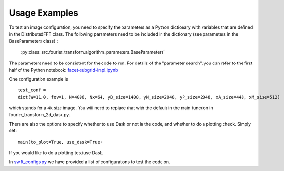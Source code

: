 
Usage Examples
==============

To test an image configuration, you need to specify the parameters as a Python dictionary with variables that are defined in the DistributedFFT class.
The following parameters need to be included in the dictionary (see parameters in the BaseParameters class) :

 :py:class:`src.fourier_transform.algorithm_parameters.BaseParameters`

The parameters need to be consistent for the code to run. For details of the "parameter search", you can refer to the first half of the Python notebook:
`facet-subgrid-impl.ipynb <https://gitlab.com/ska-telescope/sdp/ska-sdp-distributed-fourier-transform/-/blob/main/notebook/facet-subgrid-impl.ipynb>`_

One configuration example is ::

 test_conf =
 dict(W=11.0, fov=1, N=4096, Nx=64, yB_size=1408, yN_size=2048, yP_size=2048, xA_size=448, xM_size=512)

which stands for a 4k size image. You will need to replace that with the default in the main function in fourier_transform_2d_dask.py.

There are also the options to specify whether to use Dask or not in the code, and whether to do a plotting check. Simply set::

  main(to_plot=True, use_dask=True)

If you would like to do a plotting test/use Dask.

In `swift_configs.py <https://gitlab.com/ska-telescope/sdp/ska-sdp-distributed-fourier-transform/-/blob/main/src/swift_configs.py>`_
we have provided a list of configurations to test the code on.